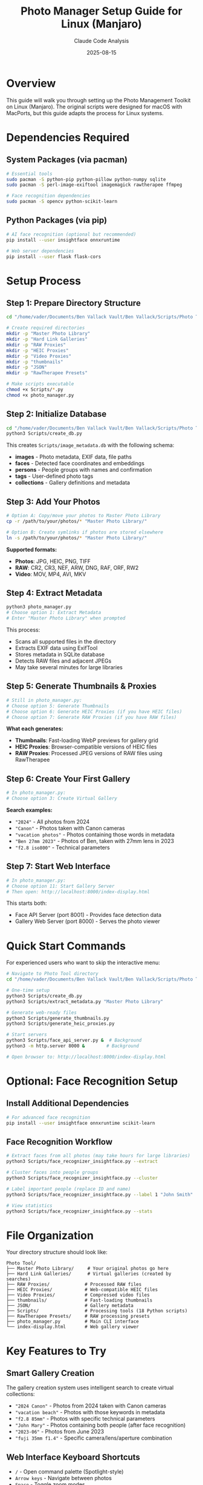 #+TITLE: Photo Manager Setup Guide for Linux (Manjaro)
#+AUTHOR: Claude Code Analysis
#+DATE: 2025-08-15

* Overview

This guide will walk you through setting up the Photo Management Toolkit on Linux (Manjaro). The original scripts were designed for macOS with MacPorts, but this guide adapts the process for Linux systems.

* Dependencies Required

** System Packages (via pacman)
#+BEGIN_SRC bash
# Essential tools
sudo pacman -S python-pip python-pillow python-numpy sqlite
sudo pacman -S perl-image-exiftool imagemagick rawtherapee ffmpeg

# Face recognition dependencies  
sudo pacman -S opencv python-scikit-learn
#+END_SRC

** Python Packages (via pip)
#+BEGIN_SRC bash
# AI face recognition (optional but recommended)
pip install --user insightface onnxruntime

# Web server dependencies
pip install --user flask flask-cors
#+END_SRC

* Setup Process

** Step 1: Prepare Directory Structure
#+BEGIN_SRC bash
cd "/home/vader/Documents/Ben Vallack Vault/Ben Vallack/Scripts/Photo Tool"

# Create required directories
mkdir -p "Master Photo Library"
mkdir -p "Hard Link Galleries" 
mkdir -p "RAW Proxies"
mkdir -p "HEIC Proxies"
mkdir -p "Video Proxies"
mkdir -p "thumbnails"
mkdir -p "JSON"
mkdir -p "RawTherapee Presets"

# Make scripts executable
chmod +x Scripts/*.py
chmod +x photo_manager.py
#+END_SRC

** Step 2: Initialize Database
#+BEGIN_SRC bash
cd "/home/vader/Documents/Ben Vallack Vault/Ben Vallack/Scripts/Photo Tool"
python3 Scripts/create_db.py
#+END_SRC

This creates ~Scripts/image_metadata.db~ with the following schema:
- *images* - Photo metadata, EXIF data, file paths
- *faces* - Detected face coordinates and embeddings  
- *persons* - People groups with names and confirmation
- *tags* - User-defined photo tags
- *collections* - Gallery definitions and metadata

** Step 3: Add Your Photos
#+BEGIN_SRC bash
# Option A: Copy/move your photos to Master Photo Library
cp -r /path/to/your/photos/* "Master Photo Library/"

# Option B: Create symlinks if photos are stored elsewhere
ln -s /path/to/your/photos/* "Master Photo Library/"
#+END_SRC

*Supported formats:*
- *Photos*: JPG, HEIC, PNG, TIFF
- *RAW*: CR2, CR3, NEF, ARW, DNG, RAF, ORF, RW2
- *Video*: MOV, MP4, AVI, MKV

** Step 4: Extract Metadata
#+BEGIN_SRC bash
python3 photo_manager.py
# Choose option 1: Extract Metadata
# Enter "Master Photo Library" when prompted
#+END_SRC

This process:
- Scans all supported files in the directory
- Extracts EXIF data using ExifTool
- Stores metadata in SQLite database
- Detects RAW files and adjacent JPEGs
- May take several minutes for large libraries

** Step 5: Generate Thumbnails & Proxies
#+BEGIN_SRC bash
# Still in photo_manager.py:
# Choose option 5: Generate Thumbnails
# Choose option 6: Generate HEIC Proxies (if you have HEIC files)
# Choose option 7: Generate RAW Proxies (if you have RAW files)
#+END_SRC

*What each generates:*
- *Thumbnails*: Fast-loading WebP previews for gallery grid
- *HEIC Proxies*: Browser-compatible versions of HEIC files
- *RAW Proxies*: Processed JPEG versions of RAW files using RawTherapee

** Step 6: Create Your First Gallery
#+BEGIN_SRC bash
# In photo_manager.py:
# Choose option 3: Create Virtual Gallery
#+END_SRC

*Search examples:*
- ~"2024"~ - All photos from 2024
- ~"Canon"~ - Photos taken with Canon cameras
- ~"vacation photos"~ - Photos containing those words in metadata
- ~"Ben 27mm 2023"~ - Photos of Ben, taken with 27mm lens in 2023
- ~"f2.8 iso800"~ - Technical parameters

** Step 7: Start Web Interface
#+BEGIN_SRC bash
# In photo_manager.py:
# Choose option 11: Start Gallery Server
# Then open: http://localhost:8000/index-display.html
#+END_SRC

This starts both:
- Face API Server (port 8001) - Provides face detection data
- Gallery Web Server (port 8000) - Serves the photo viewer

* Quick Start Commands

For experienced users who want to skip the interactive menu:

#+BEGIN_SRC bash
# Navigate to Photo Tool directory
cd "/home/vader/Documents/Ben Vallack Vault/Ben Vallack/Scripts/Photo Tool"

# One-time setup
python3 Scripts/create_db.py
python3 Scripts/extract_metadata.py "Master Photo Library"

# Generate web-ready files
python3 Scripts/generate_thumbnails.py
python3 Scripts/generate_heic_proxies.py

# Start servers
python3 Scripts/face_api_server.py &  # Background
python3 -m http.server 8000 &        # Background

# Open browser to: http://localhost:8000/index-display.html
#+END_SRC

* Optional: Face Recognition Setup

** Install Additional Dependencies
#+BEGIN_SRC bash
# For advanced face recognition
pip install --user insightface onnxruntime scikit-learn
#+END_SRC

** Face Recognition Workflow
#+BEGIN_SRC bash
# Extract faces from all photos (may take hours for large libraries)
python3 Scripts/face_recognizer_insightface.py --extract

# Cluster faces into people groups
python3 Scripts/face_recognizer_insightface.py --cluster

# Label important people (replace ID and name)
python3 Scripts/face_recognizer_insightface.py --label 1 "John Smith"

# View statistics
python3 Scripts/face_recognizer_insightface.py --stats
#+END_SRC

* File Organization

Your directory structure should look like:
#+BEGIN_EXAMPLE
Photo Tool/
├── Master Photo Library/     # Your original photos go here
├── Hard Link Galleries/      # Virtual galleries (created by searches)
├── RAW Proxies/             # Processed RAW files  
├── HEIC Proxies/            # Web-compatible HEIC files
├── Video Proxies/           # Compressed video files
├── thumbnails/              # Fast-loading thumbnails
├── JSON/                    # Gallery metadata
├── Scripts/                 # Processing tools (18 Python scripts)
├── RawTherapee Presets/     # RAW processing presets
├── photo_manager.py         # Main CLI interface
└── index-display.html       # Web gallery viewer
#+END_EXAMPLE

* Key Features to Try

** Smart Gallery Creation
The gallery creation system uses intelligent search to create virtual collections:

- ~"2024 Canon"~ - Photos from 2024 taken with Canon cameras
- ~"vacation beach"~ - Photos with those keywords in metadata  
- ~"f2.8 85mm"~ - Photos with specific technical parameters
- ~"John Mary"~ - Photos containing both people (after face recognition)
- ~"2023-06"~ - Photos from June 2023
- ~"fuji 35mm f1.4"~ - Specific camera/lens/aperture combination

** Web Interface Keyboard Shortcuts
- ~/~ - Open command palette (Spotlight-style)
- ~Arrow keys~ - Navigate between photos  
- ~Space~ - Toggle zoom modes
- ~M~ - Toggle metadata sidebar
- ~O~ - Toggle face detection overlay
- ~P~ - Mark photo as pick
- ~X~ - Mark photo as reject
- ~G~ - Gallery selector
- ~L~ - Toggle picks list
- ~Q~ - Exit/clear selection

** Command Palette Features
Press ~/~ in the web interface to access:
- *Create Gallery* - Smart search-based gallery creation
- *Process New Images* - Complete automated workflow
- *Regenerate RAW Picks* - Process selected RAW files
- *Delete Rejected Images* - Safe bulk deletion with preview
- *Stats Dashboard* - Comprehensive database analytics

** Advanced RAW Workflow
- RAW files are automatically detected during metadata extraction
- Adjacent JPEG companions are identified and linked
- Custom RAW processing available with RawTherapee presets
- Gallery creation intelligently chooses between original JPEG and processed RAW proxy
- Picked RAW files can be regenerated with custom settings

* Platform Differences from macOS Version

| Component | macOS (MacPorts) | Linux (Manjaro) |
|-----------+------------------+-----------------|
| ExifTool | ~/opt/local/libexec/perl5.34/exiftool~ | ~/usr/bin/exiftool~ |
| ImageMagick | ~/opt/local/bin/magick~ | ~/usr/bin/magick~ |
| RawTherapee | ~/opt/local/bin/rawtherapee-cli~ | ~/usr/bin/rawtherapee-cli~ |
| FFmpeg | ~/opt/local/bin/ffmpeg~ | ~/usr/bin/ffmpeg~ |
| Dependencies | ~port install~ | ~pacman -S~ |
| Python packages | MacPorts + pip | pip only |

*Note:* The core functionality remains identical across platforms. The scripts auto-detect tool locations in most cases.

* Troubleshooting

** Common Issues

*** Database creation fails
#+BEGIN_SRC bash
# Check if you're in the right directory
pwd
# Should be: /home/vader/Documents/Ben Vallack Vault/Ben Vallack/Scripts/Photo Tool

# Try explicit database creation
python3 Scripts/create_db.py Scripts/image_metadata.db
#+END_SRC

*** Metadata extraction fails
#+BEGIN_SRC bash
# Check ExifTool installation
which exiftool
exiftool -ver

# Test on a single file
exiftool "Master Photo Library/IMG_0001.jpg"
#+END_SRC

*** Web interface not loading
#+BEGIN_SRC bash
# Check if servers are running
lsof -i :8000
lsof -i :8001

# Restart servers
pkill -f "face_api_server.py"
pkill -f "http.server"

# Start again via photo_manager.py option 11
#+END_SRC

*** RAW processing fails
#+BEGIN_SRC bash
# Check RawTherapee installation
which rawtherapee-cli
rawtherapee-cli --help

# Verify RAW file support
file "Master Photo Library/IMG_0001.CR2"
#+END_SRC

** Performance Tips

*** For Large Libraries (>10,000 photos)
- Run metadata extraction overnight
- Use ~--limit~ flags during testing
- Consider SSD storage for database
- Monitor RAM usage during face processing

*** Memory Management
#+BEGIN_SRC bash
# Monitor resource usage
htop

# Limit concurrent processing
python3 Scripts/generate_thumbnails.py --max-workers 2
#+END_SRC

* Advanced Usage

** Automated Processing Pipeline
For new photos added to your library:

#+BEGIN_SRC bash
# Complete automated workflow
python3 photo_manager.py
# Choose option 10: Process New Images
#+END_SRC

This runs:
1. Metadata extraction
2. Thumbnail generation  
3. HEIC proxy creation
4. RAW proxy generation
5. Face detection
6. Face clustering

** API Integration
The Face API server provides REST endpoints:

#+BEGIN_SRC bash
# Get face data for image
curl http://localhost:8001/api/faces/123

# Create new gallery
curl -X POST http://localhost:8001/api/create-gallery \
  -H "Content-Type: application/json" \
  -d '{"search_string": "2024 Canon", "gallery_name": "Canon 2024"}'

# System statistics
curl http://localhost:8001/api/stats
#+END_SRC

** Custom RAW Processing
#+BEGIN_SRC bash
# Regenerate picked RAW files with custom settings
python3 Scripts/regenerate_raw_picks.py --quality 98 --preset "Fuji Provia"

# Available presets are in RawTherapee Presets/ directory
ls "RawTherapee Presets/"
#+END_SRC

* Next Steps

1. *Start Small*: Begin with a subset of photos to test the workflow
2. *Explore Search*: Try different gallery search combinations
3. *Face Recognition*: Label important people for better organization
4. *Custom Workflows*: Adapt scripts for your specific needs
5. *Backup Strategy*: The system uses hard links - original files are never modified

The Photo Management Toolkit provides a professional-grade photo organization system with modern AI features. Take time to explore the web interface and experiment with different gallery searches to get the most out of the system.